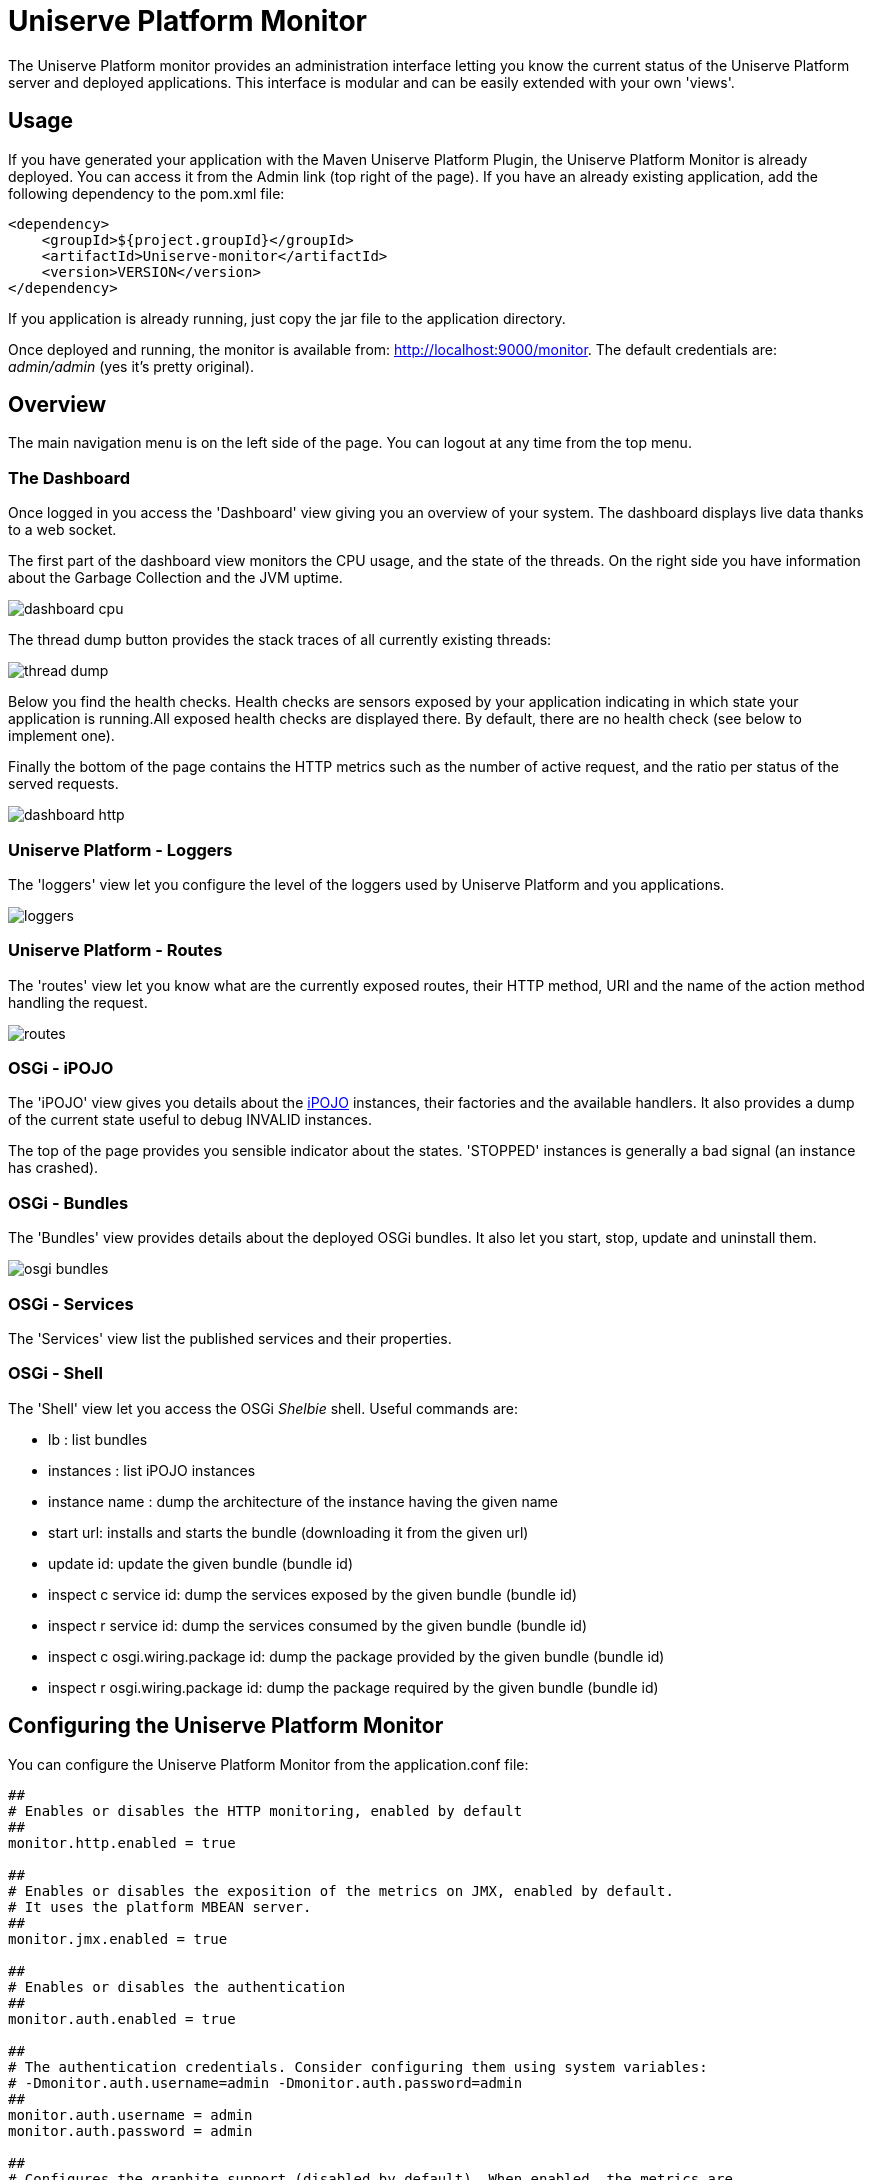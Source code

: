 = Uniserve Platform Monitor

The Uniserve Platform monitor provides an administration interface letting you know the current status of the Uniserve Platform server and
deployed applications. This interface is modular and can be easily extended with your own 'views'.

== Usage

If you have generated your application with the Maven Uniserve Platform Plugin, the Uniserve Platform Monitor is already deployed. You can
access it from the +Admin+ link (top right of the page). If you have an already existing application, add the
following dependency to the +pom.xml+ file:

[source, xml]
----
<dependency>
    <groupId>${project.groupId}</groupId>
    <artifactId>Uniserve-monitor</artifactId>
    <version>VERSION</version>
</dependency>
----

If you application is already running, just copy the jar file to the +application+ directory.

Once deployed and running, the monitor is available from: http://localhost:9000/monitor. The default credentials are:
 _admin/admin_ (yes it's pretty original).

== Overview

The main navigation menu is on the left side of the page. You can logout at any time from the top menu.

=== The Dashboard

Once logged in you access the 'Dashboard' view giving you an overview of your system. The dashboard displays live
data thanks to a web socket.

The first part of the dashboard view monitors the CPU usage, and the state of the threads. On the right side you have
 information about the Garbage Collection and the JVM uptime.

image::src/doc/images/dashboard_cpu.png[]

The thread dump button provides the stack traces of all currently existing threads:

image::src/doc/images/thread_dump.png[]

Below you find the health checks. Health checks are sensors exposed by your application indicating in which state
your application is running.All exposed health checks are displayed there. By default, there are no health check (see
 below to implement one).

Finally the bottom of the page contains the HTTP metrics such as the number of active request, and the ratio per
status of the served requests.

image::src/doc/images/dashboard_http.png[]

=== Uniserve Platform - Loggers

The 'loggers' view let you configure the level of the loggers used by Uniserve Platform and you applications.

image::src/doc/images/loggers.png[]

=== Uniserve Platform - Routes

The 'routes' view let you know what are the currently exposed routes, their HTTP method, URI and the name of the
action method handling the request.

image::src/doc/images/routes.png[]

=== OSGi - iPOJO

The 'iPOJO' view gives you details about the http://ipojo.org[iPOJO] instances, their factories and the available
handlers. It also provides a dump of the current state useful to debug +INVALID+ instances.

The top of the page provides you sensible indicator about the states. 'STOPPED' instances is generally a bad signal
(an instance has crashed).

=== OSGi - Bundles

The 'Bundles' view provides details about the deployed OSGi bundles. It also let you start, stop, update and uninstall
them.

image::src/doc/images/osgi_bundles.png[]

=== OSGi - Services

The 'Services' view list the published services and their properties.

=== OSGi - Shell

The 'Shell' view let you access the OSGi _Shelbie_ shell. Useful commands are:

* +lb+ : list bundles
* +instances+ : list iPOJO instances
* +instance name+ : dump the architecture of the instance having the given name
* +start url+: installs and starts the bundle (downloading it from the given url)
* +update id+: update the given bundle (bundle id)
* +inspect c service id+: dump the services exposed by the given bundle (bundle id)
* +inspect r service id+: dump the services consumed by the given bundle (bundle id)
* +inspect c osgi.wiring.package id+: dump the package provided by the given bundle (bundle id)
* +inspect r osgi.wiring.package id+: dump the package required by the given bundle (bundle id)

== Configuring the Uniserve Platform Monitor

You can configure the Uniserve Platform Monitor from the +application.conf+ file:

----
##
# Enables or disables the HTTP monitoring, enabled by default
##
monitor.http.enabled = true

##
# Enables or disables the exposition of the metrics on JMX, enabled by default.
# It uses the platform MBEAN server.
##
monitor.jmx.enabled = true

##
# Enables or disables the authentication
##
monitor.auth.enabled = true

##
# The authentication credentials. Consider configuring them using system variables:
# -Dmonitor.auth.username=admin -Dmonitor.auth.password=admin
##
monitor.auth.username = admin
monitor.auth.password = admin

##
# Configures the graphite support (disabled by default). When enabled, the metrics are
# sent to the configured Graphite server.
##
monitor.graphite.enabled = false
monitor.graphite.host = ...
monitor.graphite.port = ...

##
# Configures the default view (dashboard by default).
##
monitor.default = dashboard

##
# Configures the update period in the dashboard in second (10s by default).
##
monitor.period = 10

##
# The HTTP metrics relies on a Uniserve Platform interceptor. You can configure the intercepted
# urls using the following property. By default all requests are intercepted.
#
# In addition, you can configure the interceptor priority (10000 by default).
##
monitor.http.interception = .*
monitor.http.priority = 10000
----

== Adding Health Checks

Health checks are sensors implemented by your application indicating its current state. To provide a health check,
just implement the +org.Uniserve Platform.monitor.service.HealthCheck+ interface and expose it as a service:

[source, java]
----
@Controller
// or @Component @Provides @Instantiate
public class MyHealthCheck implements HealthCheck {

    @Override
    public String name() {
        return "my state";
    }

    @Override
    public boolean check() throws Exception {
        return 1 + 1 == 2;
    }
}
----

The `name` method specifies hte health check name.

The `check` method can:

1. return `true` to indicate that everything is fine
2. return `false` to indicate an issue
3. throws an exception indicating an issue and attaching this exception to the health check

== Extending the Uniserve Platform Monitor

The Uniserve Platform Monitor is extensible. Every extension must:

1. provides a controller extending +org.Uniserve Platform.monitor.service.MonitorExtension+ and secured using
+@Authenticated("Monitor-Authenticator")+
2. provides a page using a template _extending_ the +monitor/layout+ thymeleaf template.

Every view of the Uniserve Platform Monitor follows these conventions. Of course, these extensions don't have to be in the
Uniserve Platform Monitor jar file.


[source, java]
----
@Controller
@Authenticated("Monitor-Authenticator")
public class LoggerExtension extends DefaultController implements MonitorExtension {

    // A template extending the Uniserve Platform Monitor Layout
    @View("monitor/loggers")
    Template template;

    // A route serving the view page
    @Route(method = HttpMethod.GET, uri = "/monitor/logs")
    public Result index() {
        return ok(render(template));
    }

    // Two routes handling the view requests
    @Route(method = HttpMethod.GET, uri = "/monitor/logs/loggers")
    public Result loggers() {
        //...
    }


    @Route(method = HttpMethod.PUT, uri = "/monitor/logs/{name}")
    public Result setLevel(@Parameter("name") String loggerName, @Parameter("level") String level) {
        //...
    }

    // The three method required to be a Monitor Extension

    // The menu label
    @Override
    public String label() {
        return "Loggers";
    }

    // The url of the page
    @Override
    public String url() {
        return "/monitor/logs";
    }

    // The category (to structure the menu)
    @Override
    public String category() {
        return "Uniserve Platform";
    }
}
----

As stated, the template use by the extension must 'extend' the +/monitor/layout+ template, as follows:

[source, xml]
----
<!DOCTYPE html>
<html layout:decorator="layout"> <!-- notice the decorator -->
<head lang="en">
    <!-- your extension title -->
    <title>Logback Loggers</title>

    <!-- additional styles and scripts -->
    <link rel="stylesheet" href="/assets/table.css"/>

    <!-- Important to add if you want a look and feel similar to the other extensions -->
    <link href="/assets/dashboard.css" rel="stylesheet"/>
</head>
<body>
<!-- the content of your view (the main content) -->
<div layout:fragment="content">

    <!-- the actual content goes there -->
    <h1 class="page-header">Loggers</h1>

    <!-- ... -->
</div>
</body>
</html>
----

The layout embeds Jquery and Bootstrap (version 3).

The path to the "layout" main template must follows the Thymeleaf convention. So if your template is in the +monitor+
 directory +layout+ is enough. If you are in +view/monitor/+ then +../layout+ is required.

